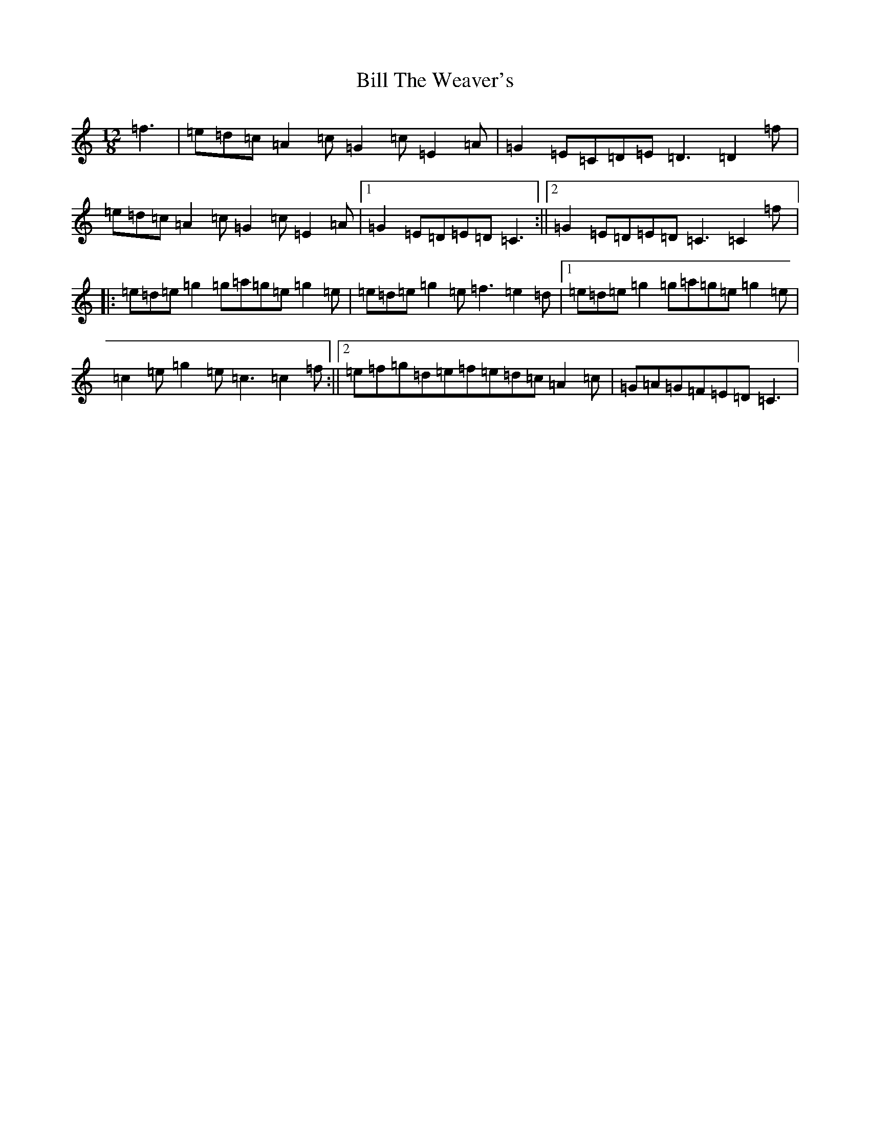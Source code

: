 X: 15763
T: Bill The Weaver's
S: https://thesession.org/tunes/1527#setting1527
R: slide
M:12/8
L:1/8
K: C Major
=f3|=e=d=c=A2=c=G2=c=E2=A|=G2=E=C=D=E=D3=D2=f|=e=d=c=A2=c=G2=c=E2=A|1=G2=E=D=E=D=C3:||2=G2=E=D=E=D=C3=C2=f|:=e=d=e=g2=g=a=g=e=g2=e|=e=d=e=g2=e=f3=e2=d|1=e=d=e=g2=g=a=g=e=g2=e|=c2=e=g2=e=c3=c2=f:||2=e=f=g=d=e=f=e=d=c=A2=c|=G=A=G=F=E=D=C3|